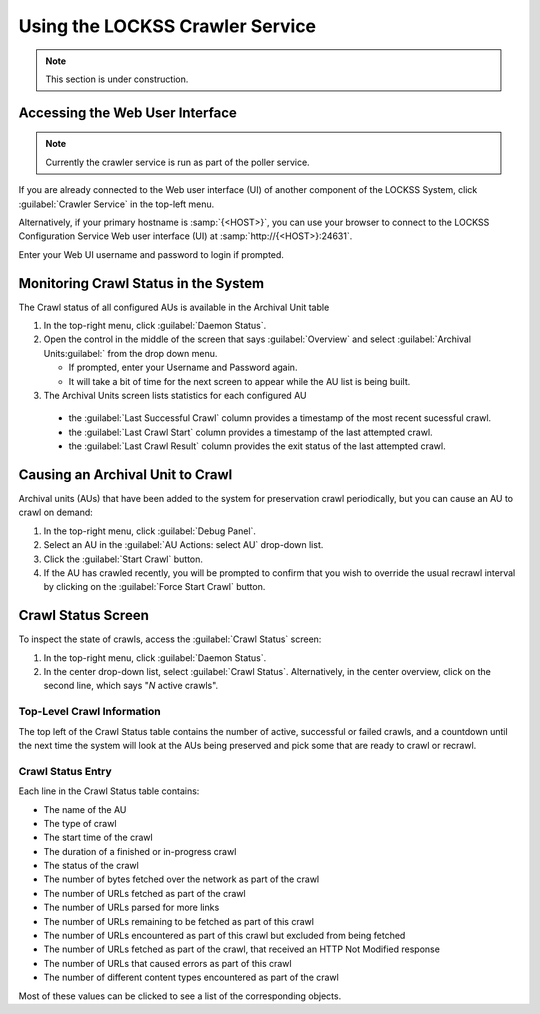================================
Using the LOCKSS Crawler Service
================================

.. note::

   This section is under construction.

--------------------------------
Accessing the Web User Interface
--------------------------------

.. note::

   Currently the crawler service is run as part of the poller service.

If you are already connected to the Web user interface (UI) of another component of the LOCKSS System, click :guilabel:`Crawler Service` in the top-left menu.

Alternatively, if your primary hostname is :samp:`{<HOST>}`, you can use your browser to connect to the LOCKSS Configuration Service Web user interface (UI) at :samp:`http://{<HOST>}:24631`.

Enter your Web UI username and password to login if prompted.

-------------------------------------
Monitoring Crawl Status in the System
-------------------------------------

The Crawl status of all configured AUs is available in the Archival Unit table

1. In the top-right menu, click :guilabel:`Daemon Status`.

2. Open the control in the middle of the screen that says :guilabel:`Overview` and select :guilabel:`Archival Units:guilabel:` from the drop down menu.

   *  If prompted, enter your Username and Password again.

   *  It will take a bit of time for the next screen to appear while the AU list is being built.

3.  The Archival Units screen lists statistics for each configured AU

   *  the :guilabel:`Last Successful Crawl` column provides a timestamp of the most recent sucessful crawl.

   *  the :guilabel:`Last Crawl Start` column provides a timestamp of the last attempted crawl.

   *  the :guilabel:`Last Crawl Result` column provides the exit status of the last attempted crawl.

---------------------------------
Causing an Archival Unit to Crawl
---------------------------------

Archival units (AUs) that have been added to the system for preservation crawl periodically, but you can cause an AU to crawl on demand:

1.  In the top-right menu, click :guilabel:`Debug Panel`.

2.  Select an AU in the :guilabel:`AU Actions: select AU` drop-down list.

3.  Click the :guilabel:`Start Crawl` button.

4.  If the AU has crawled recently, you will be prompted to confirm that you wish to override the usual recrawl interval by clicking on the :guilabel:`Force Start Crawl` button.

-------------------
Crawl Status Screen
-------------------

To inspect the state of crawls, access the :guilabel:`Crawl Status` screen:

1.  In the top-right menu, click :guilabel:`Daemon Status`.

2.  In the center drop-down list, select :guilabel:`Crawl Status`. Alternatively, in the center overview, click on the second line, which says "*N* active crawls".

Top-Level Crawl Information
===========================

The top left of the Crawl Status table contains the number of active, successful or failed crawls, and a countdown until the next time the system will look at the AUs being preserved and pick some that are ready to crawl or recrawl.

Crawl Status Entry
==================

Each line in the Crawl Status table contains:

*  The name of the AU
*  The type of crawl
*  The start time of the crawl
*  The duration of a finished or in-progress crawl
*  The status of the crawl
*  The number of bytes fetched over the network as part of the crawl
*  The number of URLs fetched as part of the crawl
*  The number of URLs parsed for more links
*  The number of URLs remaining to be fetched as part of this crawl
*  The number of URLs encountered as part of this crawl but excluded from being fetched
*  The number of URLs fetched as part of the crawl, that received an HTTP Not Modified response
*  The number of URLs that caused errors as part of this crawl
*  The number of different content types encountered as part of the crawl

Most of these values can be clicked to see a list of the corresponding objects.
